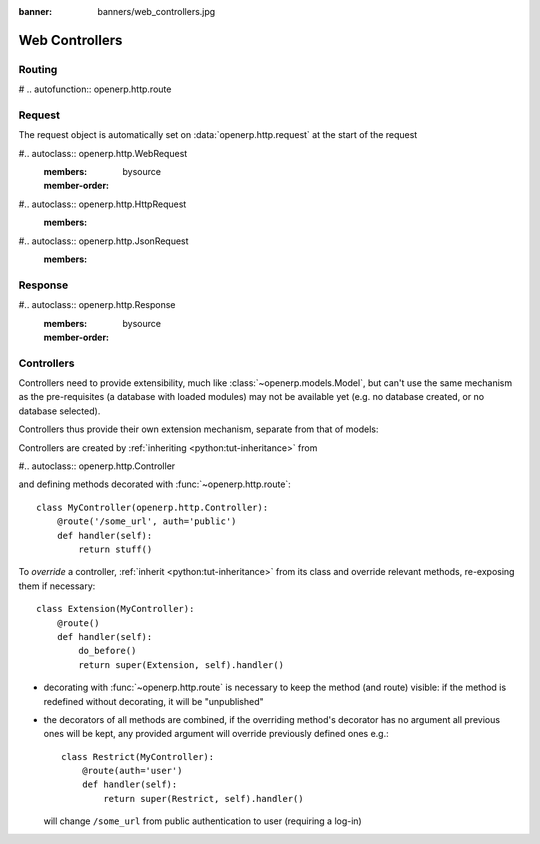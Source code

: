 :banner: banners/web_controllers.jpg

===============
Web Controllers
===============

.. _reference/http/routing:

Routing
=======

# .. autofunction:: openerp.http.route

.. _reference/http/request:

Request
=======

The request object is automatically set on :data:`openerp.http.request` at
the start of the request

#.. autoclass:: openerp.http.WebRequest
    :members:
    :member-order: bysource
#.. autoclass:: openerp.http.HttpRequest
    :members:
#.. autoclass:: openerp.http.JsonRequest
    :members:

Response
========

#.. autoclass:: openerp.http.Response
    :members:
    :member-order: bysource

    .. maybe set this to document all the fine methods on Werkzeug's Response
       object? (it works)
       :inherited-members:

.. _reference/http/controllers:

Controllers
===========

Controllers need to provide extensibility, much like
:class:`~openerp.models.Model`, but can't use the same mechanism as the
pre-requisites (a database with loaded modules) may not be available yet (e.g.
no database created, or no database selected).

Controllers thus provide their own extension mechanism, separate from that of
models:

Controllers are created by :ref:`inheriting <python:tut-inheritance>` from

#.. autoclass:: openerp.http.Controller

and defining methods decorated with :func:`~openerp.http.route`::

    class MyController(openerp.http.Controller):
        @route('/some_url', auth='public')
        def handler(self):
            return stuff()

To *override* a controller, :ref:`inherit <python:tut-inheritance>` from its
class and override relevant methods, re-exposing them if necessary::

    class Extension(MyController):
        @route()
        def handler(self):
            do_before()
            return super(Extension, self).handler()

* decorating with :func:`~openerp.http.route` is necessary to keep the method
  (and route) visible: if the method is redefined without decorating, it
  will be "unpublished"
* the decorators of all methods are combined, if the overriding method's
  decorator has no argument all previous ones will be kept, any provided
  argument will override previously defined ones e.g.::

    class Restrict(MyController):
        @route(auth='user')
        def handler(self):
            return super(Restrict, self).handler()

  will change ``/some_url`` from public authentication to user (requiring a
  log-in)

